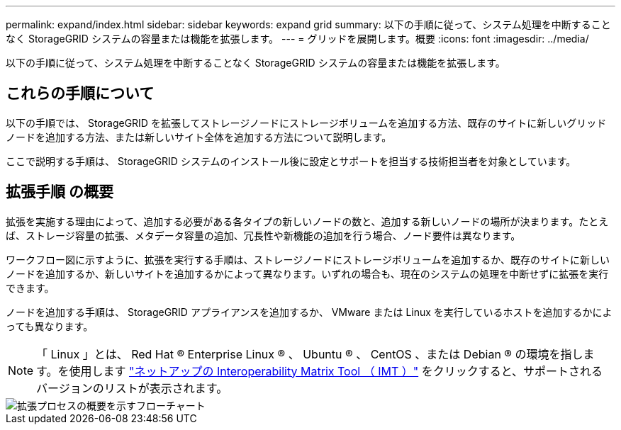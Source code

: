 ---
permalink: expand/index.html 
sidebar: sidebar 
keywords: expand grid 
summary: 以下の手順に従って、システム処理を中断することなく StorageGRID システムの容量または機能を拡張します。 
---
= グリッドを展開します。概要
:icons: font
:imagesdir: ../media/


[role="lead"]
以下の手順に従って、システム処理を中断することなく StorageGRID システムの容量または機能を拡張します。



== これらの手順について

以下の手順では、 StorageGRID を拡張してストレージノードにストレージボリュームを追加する方法、既存のサイトに新しいグリッドノードを追加する方法、または新しいサイト全体を追加する方法について説明します。

ここで説明する手順は、 StorageGRID システムのインストール後に設定とサポートを担当する技術担当者を対象としています。



== 拡張手順 の概要

拡張を実施する理由によって、追加する必要がある各タイプの新しいノードの数と、追加する新しいノードの場所が決まります。たとえば、ストレージ容量の拡張、メタデータ容量の追加、冗長性や新機能の追加を行う場合、ノード要件は異なります。

ワークフロー図に示すように、拡張を実行する手順は、ストレージノードにストレージボリュームを追加するか、既存のサイトに新しいノードを追加するか、新しいサイトを追加するかによって異なります。いずれの場合も、現在のシステムの処理を中断せずに拡張を実行できます。

ノードを追加する手順は、 StorageGRID アプライアンスを追加するか、 VMware または Linux を実行しているホストを追加するかによっても異なります。


NOTE: 「 Linux 」とは、 Red Hat ® Enterprise Linux ® 、 Ubuntu ® 、 CentOS 、または Debian ® の環境を指します。を使用します https://mysupport.netapp.com/matrix["ネットアップの Interoperability Matrix Tool （ IMT ）"^] をクリックすると、サポートされるバージョンのリストが表示されます。

image::../media/expansion_workflow.png[拡張プロセスの概要を示すフローチャート]
